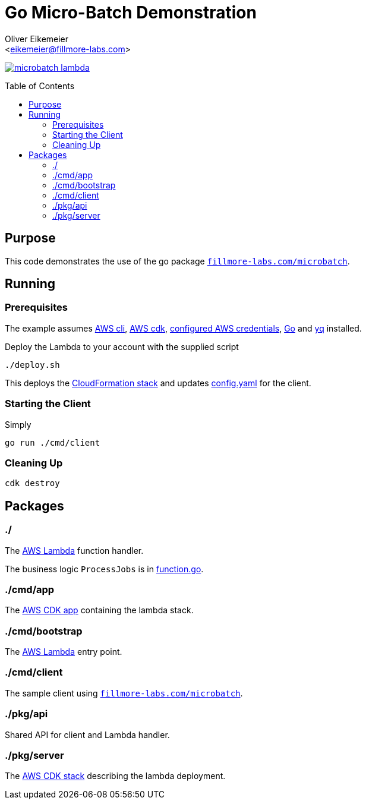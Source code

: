 = Go Micro-Batch Demonstration
:Author:    Oliver Eikemeier
:Email:     <eikemeier@fillmore-labs.com>
:Date:      2023-11
:Revision:  v0.0.1
:toc: macro

image:https://img.shields.io/github/license/fillmore-labs/microbatch-lambda[title="License",link=https://github.com/fillmore-labs/microbatch-lambda/blob/main/LICENSE]

toc::[]

== Purpose

This code demonstrates the use of the go package https://pkg.go.dev/fillmore-labs.com/microbatch[`fillmore-labs.com/microbatch`].

== Running

=== Prerequisites

The example assumes https://docs.aws.amazon.com/cli/[AWS cli], https://docs.aws.amazon.com/cdk/[AWS cdk], https://docs.aws.amazon.com/cli/latest/userguide/cli-configure-files.html[configured AWS credentials], https://go.dev[Go] and https://mikefarah.gitbook.io/yq/[yq] installed.

Deploy the Lambda to your account with the supplied script

[source,shell]
----
./deploy.sh
----

This deploys the https://docs.aws.amazon.com/AWSCloudFormation/latest/UserGuide/stacks.html[CloudFormation stack] and updates link:config.yaml[] for the client.

=== Starting the Client

Simply

[source,shell]
go run ./cmd/client

=== Cleaning Up

[source,shell]
cdk destroy

== Packages

=== ./

The https://docs.aws.amazon.com/lambda/latest/dg/golang-handler.html[AWS Lambda] function handler.

The business logic `ProcessJobs` is in link:function.go#L10[function.go].

=== ./cmd/app

The https://docs.aws.amazon.com/cdk/v2/guide/apps.html[AWS CDK app] containing the lambda stack.

=== ./cmd/bootstrap

The https://docs.aws.amazon.com/lambda/latest/dg/golang-handler.html[AWS Lambda] entry point.

=== ./cmd/client

The sample client using https://pkg.go.dev/fillmore-labs.com/microbatch[`fillmore-labs.com/microbatch`].

=== ./pkg/api

Shared API for client and Lambda handler.

=== ./pkg/server

The https://docs.aws.amazon.com/cdk/v2/guide/stacks.html[AWS CDK stack] describing the lambda deployment.
